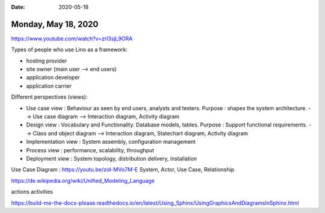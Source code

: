 :date: 2020-05-18

====================
Monday, May 18, 2020
====================

https://www.youtube.com/watch?v=zrl3sjL9ORA

Types of people who use Lino as a framework:

- hosting provider
- site owner (main user --> end users)
- application developer
- application carrier


Different perspectives (views):

- Use case view : Behaviour as seen by end users, analysts and testers.
  Purpose : shapes the system architecture.
  --> Use case diagram
  --> Interaction diagram, Activity diagram

- Design view : Vocabulary and Functionality. Database models, tables.
  Purpose : Support functional requirements.
  --> Class and object diagram
  --> Interaction diagram, Statechart diagram, Activity diagram

- Implementation view : System assembly, configuration management
- Process view : performance, scalability, throughput
- Deployment view : System topology, distribution delivery, installation


Use Case Diagram : https://youtu.be/zid-MVo7M-E
System, Actor, Use Case, Relationship

https://de.wikipedia.org/wiki/Unified_Modeling_Language

actions
activities

https://build-me-the-docs-please.readthedocs.io/en/latest/Using_Sphinx/UsingGraphicsAndDiagramsInSphinx.html
